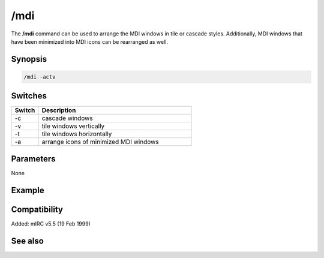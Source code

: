 /mdi
====

The **/mdi** command can be used to arrange the MDI windows in tile or cascade styles. Additionally, MDI windows that have been minimized into MDI icons can be rearranged as well.

Synopsis
--------

.. code:: text

    /mdi -actv

Switches
--------

.. list-table::
    :widths: 15 85
    :header-rows: 1

    * - Switch
      - Description
    * - -c
      - cascade windows
    * - -v
      - tile windows vertically
    * - -t
      - tile windows horizontally
    * - -a
      - arrange icons of minimized MDI windows

Parameters
----------

None

Example
-------

Compatibility
-------------

Added: mIRC v5.5 (19 Feb 1999)

See also
--------

.. hlist::
    :columns: 4

    * :doc:`$window </identifiers/window>`
    * :doc:`/window </commands/window>`
